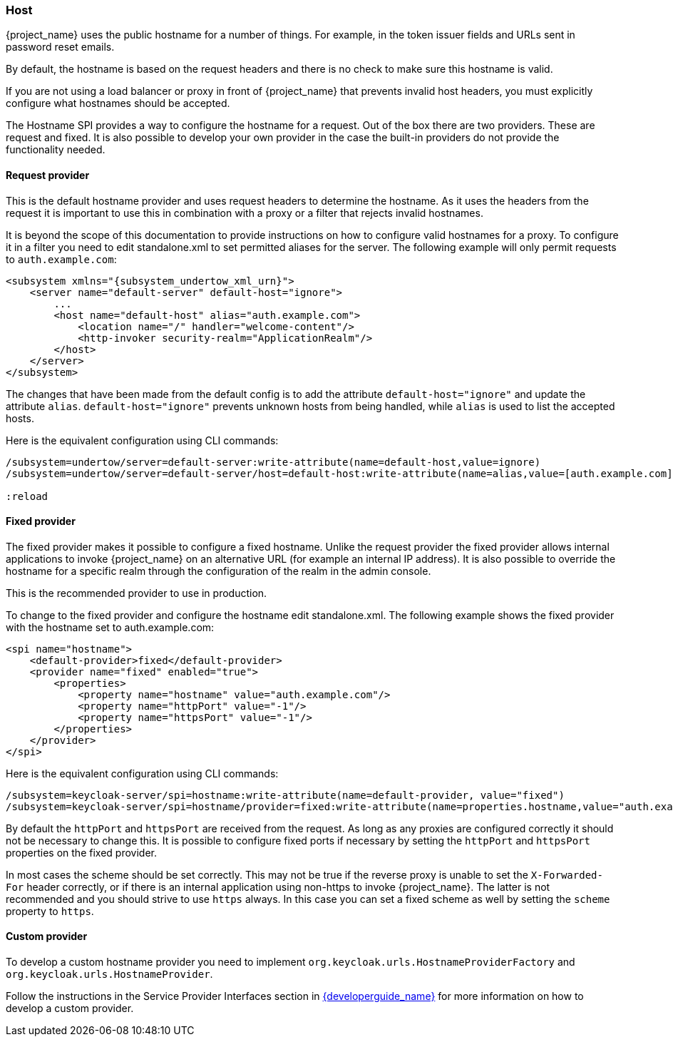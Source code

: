 
=== Host

{project_name} uses the public hostname for a number of things. For example, in the token issuer fields and URLs sent in
password reset emails.

By default, the hostname is based on the request headers and there is no check to make sure this hostname is valid.

If you are not using a load balancer or proxy in front of {project_name} that prevents invalid host headers, you must
explicitly configure what hostnames should be accepted.

The Hostname SPI provides a way to configure the hostname for a request. Out of the box there are two providers. These are
request and fixed. It is also possible to develop your own provider in the case the built-in providers do not provide
the functionality needed.

==== Request provider

This is the default hostname provider and uses request headers to determine the hostname. As it uses the headers from
the request it is important to use this in combination with a proxy or a filter that rejects invalid hostnames.

It is beyond the scope of this documentation to provide instructions on how to configure valid hostnames for a proxy. To
configure it in a filter you need to edit standalone.xml to set permitted aliases for the server. The following example
will only permit requests to `auth.example.com`:

[source,xml,subs="attributes+"]
----
<subsystem xmlns="{subsystem_undertow_xml_urn}">
    <server name="default-server" default-host="ignore">
        ...
        <host name="default-host" alias="auth.example.com">
            <location name="/" handler="welcome-content"/>
            <http-invoker security-realm="ApplicationRealm"/>
        </host>
    </server>
</subsystem>
----

The changes that have been made from the default config is to add the attribute `default-host="ignore"` and update the
attribute `alias`. `default-host="ignore"` prevents unknown hosts from being handled, while `alias` is used to list the
accepted hosts.

Here is the equivalent configuration using CLI commands:

[source,bash]
----
/subsystem=undertow/server=default-server:write-attribute(name=default-host,value=ignore)
/subsystem=undertow/server=default-server/host=default-host:write-attribute(name=alias,value=[auth.example.com]

:reload
----

==== Fixed provider

The fixed provider makes it possible to configure a fixed hostname. Unlike the request provider the fixed
provider allows internal applications to invoke {project_name} on an alternative URL (for example an internal IP
address). It is also possible to override the hostname for a specific realm through the configuration of the realm in the
admin console.

This is the recommended provider to use in production.

To change to the fixed provider and configure the hostname edit standalone.xml. The following example shows the fixed
provider with the hostname set to auth.example.com:

[source, xml]
----
<spi name="hostname">
    <default-provider>fixed</default-provider>
    <provider name="fixed" enabled="true">
        <properties>
            <property name="hostname" value="auth.example.com"/>
            <property name="httpPort" value="-1"/>
            <property name="httpsPort" value="-1"/>
        </properties>
    </provider>
</spi>
----

Here is the equivalent configuration using CLI commands:

[source,bash]
----
/subsystem=keycloak-server/spi=hostname:write-attribute(name=default-provider, value="fixed")
/subsystem=keycloak-server/spi=hostname/provider=fixed:write-attribute(name=properties.hostname,value="auth.example.com")
----

By default the `httpPort` and `httpsPort` are received from the request. As long as any proxies are configured correctly
it should not be necessary to change this. It is possible to configure fixed ports if necessary by setting the `httpPort` and
`httpsPort` properties on the fixed provider.

In most cases the scheme should be set correctly. This may not be true if the reverse proxy is unable to set the `X-Forwarded-For` header
correctly, or if there is an internal application using non-https to invoke {project_name}. The latter is not recommended
and you should strive to use `https` always. In this case you can set a fixed scheme as well by setting the `scheme`
property to `https`.

==== Custom provider

To develop a custom hostname provider you need to implement `org.keycloak.urls.HostnameProviderFactory` and
`org.keycloak.urls.HostnameProvider`.

Follow the instructions in the Service Provider Interfaces section in link:{developerguide_link}[{developerguide_name}]
for more information on how to develop a custom provider.


